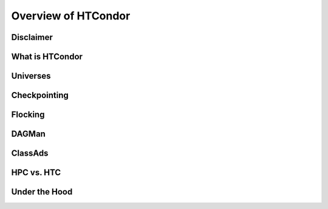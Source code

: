 ********************
Overview of HTCondor
********************
Disclaimer
==========

What is HTCondor
================

Universes
=========

Checkpointing
=============

Flocking
========

DAGMan
======

ClassAds
========

HPC vs. HTC
===========

Under the Hood
==============
